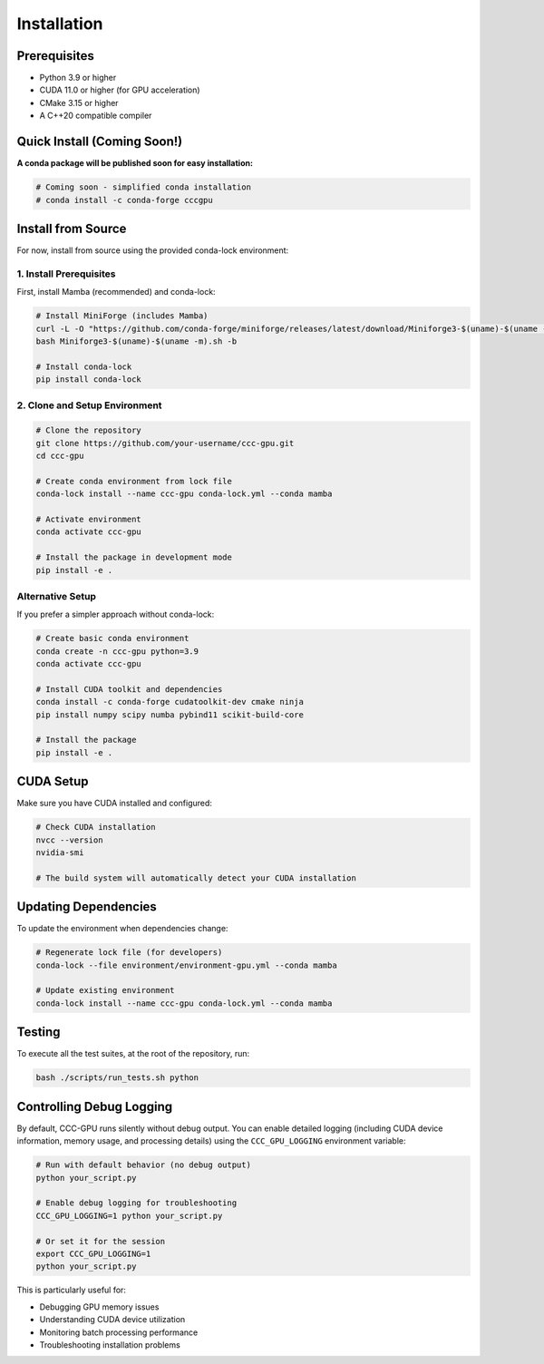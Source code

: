 Installation
============

Prerequisites
-------------

- Python 3.9 or higher
- CUDA 11.0 or higher (for GPU acceleration)
- CMake 3.15 or higher  
- A C++20 compatible compiler

Quick Install (Coming Soon!)
-----------------------------

**A conda package will be published soon for easy installation:**

.. code-block:: bash

    # Coming soon - simplified conda installation
    # conda install -c conda-forge cccgpu

Install from Source
-------------------

For now, install from source using the provided conda-lock environment:

1. Install Prerequisites
~~~~~~~~~~~~~~~~~~~~~~~~

First, install Mamba (recommended) and conda-lock:

.. code-block:: bash

    # Install MiniForge (includes Mamba)
    curl -L -O "https://github.com/conda-forge/miniforge/releases/latest/download/Miniforge3-$(uname)-$(uname -m).sh"
    bash Miniforge3-$(uname)-$(uname -m).sh -b

    # Install conda-lock
    pip install conda-lock

2. Clone and Setup Environment
~~~~~~~~~~~~~~~~~~~~~~~~~~~~~~

.. code-block:: bash

    # Clone the repository
    git clone https://github.com/your-username/ccc-gpu.git
    cd ccc-gpu

    # Create conda environment from lock file
    conda-lock install --name ccc-gpu conda-lock.yml --conda mamba

    # Activate environment
    conda activate ccc-gpu

    # Install the package in development mode
    pip install -e .

Alternative Setup
~~~~~~~~~~~~~~~~~

If you prefer a simpler approach without conda-lock:

.. code-block:: bash

    # Create basic conda environment
    conda create -n ccc-gpu python=3.9
    conda activate ccc-gpu

    # Install CUDA toolkit and dependencies
    conda install -c conda-forge cudatoolkit-dev cmake ninja
    pip install numpy scipy numba pybind11 scikit-build-core

    # Install the package
    pip install -e .

CUDA Setup
----------

Make sure you have CUDA installed and configured:

.. code-block:: bash

    # Check CUDA installation
    nvcc --version
    nvidia-smi

    # The build system will automatically detect your CUDA installation

Updating Dependencies
---------------------

To update the environment when dependencies change:

.. code-block:: bash

    # Regenerate lock file (for developers)
    conda-lock --file environment/environment-gpu.yml --conda mamba

    # Update existing environment
    conda-lock install --name ccc-gpu conda-lock.yml --conda mamba

Testing
-------

To execute all the test suites, at the root of the repository, run:

.. code-block:: bash

    bash ./scripts/run_tests.sh python

Controlling Debug Logging
--------------------------

By default, CCC-GPU runs silently without debug output. You can enable detailed logging (including CUDA device information, memory usage, and processing details) using the ``CCC_GPU_LOGGING`` environment variable:

.. code-block:: bash

    # Run with default behavior (no debug output)
    python your_script.py

    # Enable debug logging for troubleshooting
    CCC_GPU_LOGGING=1 python your_script.py

    # Or set it for the session
    export CCC_GPU_LOGGING=1
    python your_script.py

This is particularly useful for:

- Debugging GPU memory issues
- Understanding CUDA device utilization  
- Monitoring batch processing performance
- Troubleshooting installation problems